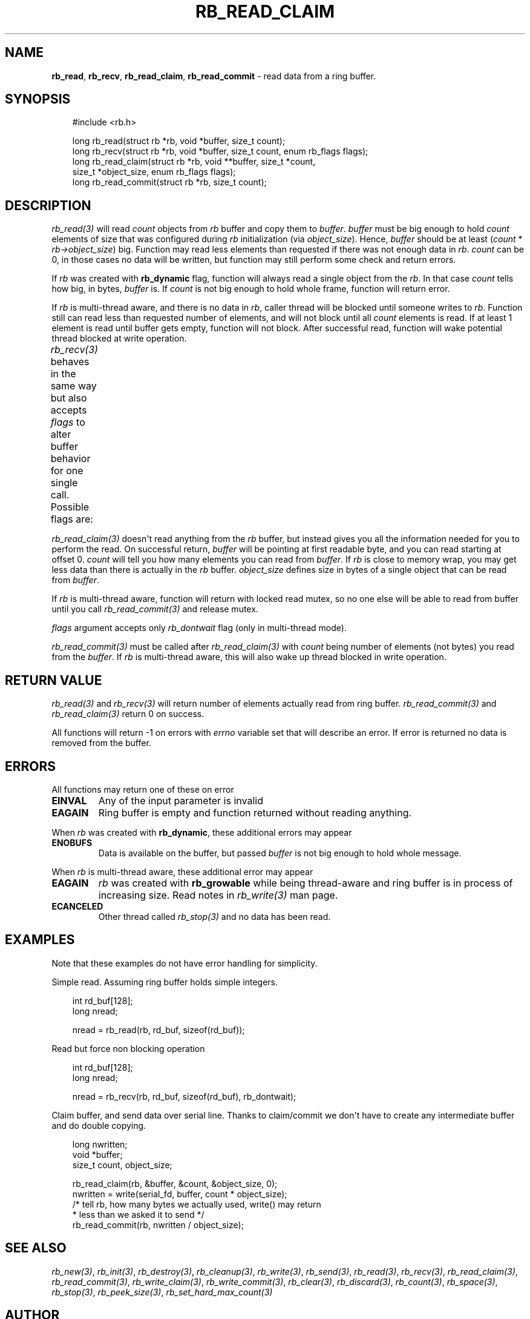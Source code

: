 '\" t
.\" Man page generated from reStructuredText.
.
.
.nr rst2man-indent-level 0
.
.de1 rstReportMargin
\\$1 \\n[an-margin]
level \\n[rst2man-indent-level]
level margin: \\n[rst2man-indent\\n[rst2man-indent-level]]
-
\\n[rst2man-indent0]
\\n[rst2man-indent1]
\\n[rst2man-indent2]
..
.de1 INDENT
.\" .rstReportMargin pre:
. RS \\$1
. nr rst2man-indent\\n[rst2man-indent-level] \\n[an-margin]
. nr rst2man-indent-level +1
.\" .rstReportMargin post:
..
.de UNINDENT
. RE
.\" indent \\n[an-margin]
.\" old: \\n[rst2man-indent\\n[rst2man-indent-level]]
.nr rst2man-indent-level -1
.\" new: \\n[rst2man-indent\\n[rst2man-indent-level]]
.in \\n[rst2man-indent\\n[rst2man-indent-level]]u
..
.TH "RB_READ_CLAIM" "3" "Sep 09, 2025" "" "librb"
.SH NAME
.sp
\fBrb_read\fP, \fBrb_recv\fP, \fBrb_read_claim\fP, \fBrb_read_commit\fP \- read data from
a ring buffer.
.SH SYNOPSIS
.INDENT 0.0
.INDENT 3.5
.sp
.EX
#include <rb.h>

long rb_read(struct rb *rb, void *buffer, size_t count);
long rb_recv(struct rb *rb, void *buffer, size_t count, enum rb_flags flags);
long rb_read_claim(struct rb *rb, void **buffer, size_t *count,
    size_t *object_size, enum rb_flags flags);
long rb_read_commit(struct rb *rb, size_t count);
.EE
.UNINDENT
.UNINDENT
.SH DESCRIPTION
.sp
\fI\%rb_read(3)\fP will read \fIcount\fP objects from \fIrb\fP buffer and copy them to \fIbuffer\fP\&.
\fIbuffer\fP must be big enough to hold \fIcount\fP elements of size that was configured
during \fIrb\fP initialization (via \fIobject_size\fP). Hence, \fIbuffer\fP should be at
least (\fIcount\fP * \fIrb\->object_size\fP) big. Function may read less elements than
requested if there was not enough data in \fIrb\fP\&. \fIcount\fP can be 0, in those
cases no data will be written, but function may still perform some check and
return errors.
.sp
If \fIrb\fP was created with \fBrb_dynamic\fP flag, function will always read a single
object from the \fIrb\fP\&. In that case \fIcount\fP tells how big, in bytes, \fIbuffer\fP is.
If \fIcount\fP is not big enough to hold whole frame, function will return error.
.sp
If \fIrb\fP is multi\-thread aware, and there is no data in \fIrb\fP, caller thread will
be blocked until someone writes to \fIrb\fP\&. Function still can read less than
requested number of elements, and will not block until all \fIcount\fP elements
is read. If at least 1 element is read until buffer gets empty, function will
not block. After successful read, function will wake potential thread blocked
at write operation.
.sp
\fI\%rb_recv(3)\fP behaves in the same way but also accepts \fIflags\fP to alter buffer
behavior for one single call. Possible flags are:
.TS
box center;
l|l.
T{
flag
T}	T{
description
T}
_
T{
rb_peek
T}	T{
Read data normally, but do not remove it from the \fIrb\fP buffer. When
that flag is passed, function will never block, and if there is no
data on the buffer, error will be returned.
T}
_
T{
rb_dontwait
T}	T{
Read data normally but do not block if buffer is empty. Instead return
error.
T}
.TE
.sp
\fI\%rb_read_claim(3)\fP doesn\(aqt read anything from the \fIrb\fP buffer, but instead gives
you all the information needed for you to perform the read. On successful
return, \fIbuffer\fP will be pointing at first readable byte, and you can read
starting at offset 0. \fIcount\fP will tell you how many elements you can read
from \fIbuffer\fP\&. If \fIrb\fP is close to memory wrap, you may get less data than
there is actually in the \fIrb\fP buffer. \fIobject_size\fP defines size in bytes of
a single object that can be read from \fIbuffer\fP\&.
.sp
If \fIrb\fP is multi\-thread aware, function will return with locked read mutex,
so no one else will be able to read from buffer until you call \fI\%rb_read_commit(3)\fP
and release mutex.
.sp
\fIflags\fP argument accepts only \fIrb_dontwait\fP flag (only in multi\-thread mode).
.sp
\fI\%rb_read_commit(3)\fP must be called after \fI\%rb_read_claim(3)\fP with \fIcount\fP being
number of elements (not bytes) you read from the \fIbuffer\fP\&. If \fIrb\fP is
multi\-thread aware, this will also wake up thread blocked in write operation.
.SH RETURN VALUE
.sp
\fI\%rb_read(3)\fP and \fI\%rb_recv(3)\fP will return number of elements actually read from
ring buffer. \fI\%rb_read_commit(3)\fP and \fI\%rb_read_claim(3)\fP return 0 on success.
.sp
All functions will return \-1 on errors with \fIerrno\fP variable set that will
describe an error. If error is returned no data is removed from the buffer.
.SH ERRORS
.sp
All functions may return one of these on error
.INDENT 0.0
.TP
.B EINVAL
Any of the input parameter is invalid
.TP
.B EAGAIN
Ring buffer is empty and function returned without reading anything.
.UNINDENT
.sp
When \fIrb\fP was created with \fBrb_dynamic\fP, these additional errors may appear
.INDENT 0.0
.TP
.B ENOBUFS
Data is available on the buffer, but passed \fIbuffer\fP is not big enough
to hold whole message.
.UNINDENT
.sp
When \fIrb\fP is multi\-thread aware, these additional error may appear
.INDENT 0.0
.TP
.B EAGAIN
\fIrb\fP was created with \fBrb_growable\fP while being thread\-aware and ring
buffer is in process of increasing size. Read notes in \fI\%rb_write(3)\fP man page.
.TP
.B ECANCELED
Other thread called \fI\%rb_stop(3)\fP and no data has been read.
.UNINDENT
.SH EXAMPLES
.sp
Note that these examples do not have error handling for simplicity.
.sp
Simple read. Assuming ring buffer holds simple integers.
.INDENT 0.0
.INDENT 3.5
.sp
.EX
int rd_buf[128];
long nread;

nread = rb_read(rb, rd_buf, sizeof(rd_buf));
.EE
.UNINDENT
.UNINDENT
.sp
Read but force non blocking operation
.INDENT 0.0
.INDENT 3.5
.sp
.EX
int rd_buf[128];
long nread;

nread = rb_recv(rb, rd_buf, sizeof(rd_buf), rb_dontwait);
.EE
.UNINDENT
.UNINDENT
.sp
Claim buffer, and send data over serial line. Thanks to claim/commit we don\(aqt
have to create any intermediate buffer and do double copying.
.INDENT 0.0
.INDENT 3.5
.sp
.EX
long nwritten;
void *buffer;
size_t count, object_size;

rb_read_claim(rb, &buffer, &count, &object_size, 0);
nwritten = write(serial_fd, buffer, count * object_size);
/* tell rb, how many bytes we actually used, write() may return
 * less than we asked it to send */
rb_read_commit(rb, nwritten / object_size);
.EE
.UNINDENT
.UNINDENT
.SH SEE ALSO
.sp
\fI\%rb_new(3)\fP, \fI\%rb_init(3)\fP, \fI\%rb_destroy(3)\fP, \fI\%rb_cleanup(3)\fP, \fI\%rb_write(3)\fP, \fI\%rb_send(3)\fP,
\fI\%rb_read(3)\fP, \fI\%rb_recv(3)\fP, \fI\%rb_read_claim(3)\fP, \fI\%rb_read_commit(3)\fP, \fI\%rb_write_claim(3)\fP,
\fI\%rb_write_commit(3)\fP, \fI\%rb_clear(3)\fP, \fI\%rb_discard(3)\fP, \fI\%rb_count(3)\fP, \fI\%rb_space(3)\fP,
\fI\%rb_stop(3)\fP, \fI\%rb_peek_size(3)\fP, \fI\%rb_set_hard_max_count(3)\fP
.SH AUTHOR
Michał Łyszczek <michal.lyszczek@bofc.pl>
.SH COPYRIGHT
2025, Michał Łyszczek
.\" Generated by docutils manpage writer.
.
